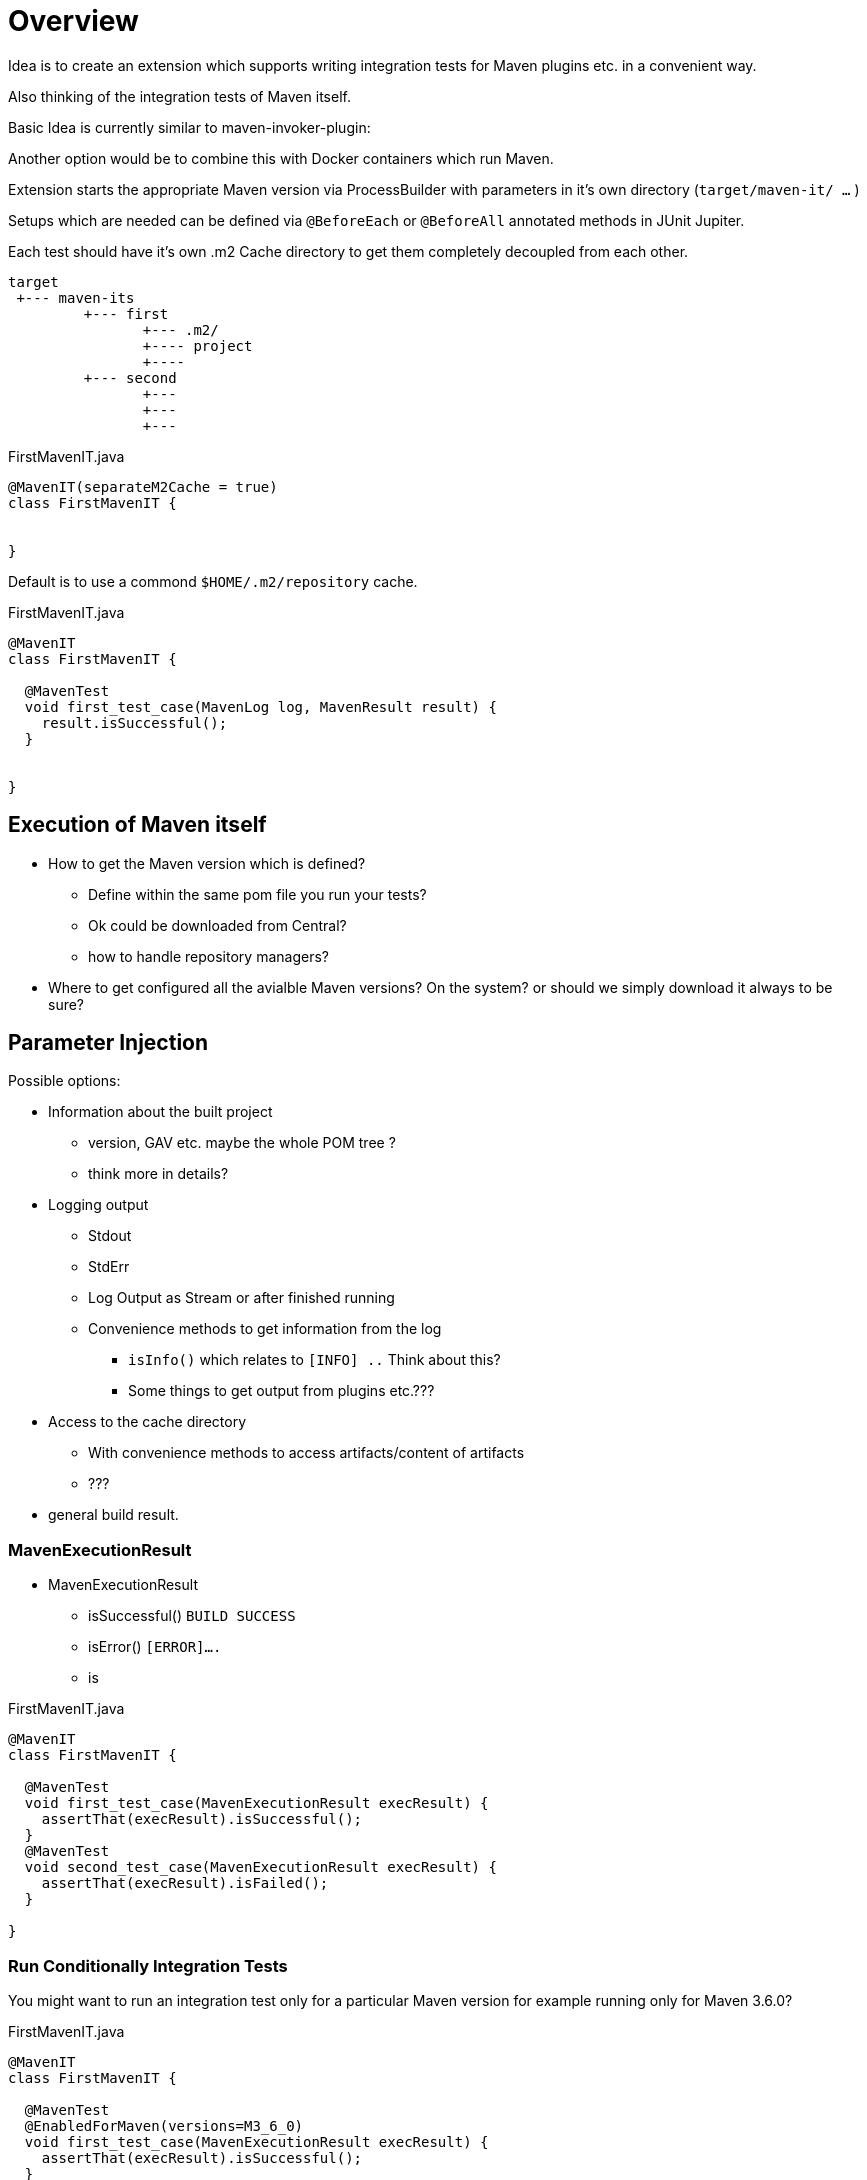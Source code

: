 # Overview

Idea is to create an extension which supports writing integration tests
for Maven plugins etc. in a convenient way.

Also thinking of the integration tests of Maven itself.

Basic Idea is currently similar to maven-invoker-plugin:

Another option would be to combine this with Docker containers which run
Maven.

Extension starts the appropriate Maven version via ProcessBuilder with
parameters in it's own directory (`target/maven-it/ ...` )

Setups which are needed can be defined via `@BeforeEach` or `@BeforeAll`
annotated methods in JUnit Jupiter.

Each test should have it's own .m2 Cache directory to get them completely
decoupled from each other.

[source,text]
----
target
 +--- maven-its
         +--- first
                +--- .m2/
                +---- project
                +----
         +--- second
                +---
                +---
                +---
----



[source,java]
.FirstMavenIT.java
----
@MavenIT(separateM2Cache = true)
class FirstMavenIT {


}
----

Default is to use a commond `$HOME/.m2/repository` cache.
[source,java]
.FirstMavenIT.java
----
@MavenIT
class FirstMavenIT {

  @MavenTest
  void first_test_case(MavenLog log, MavenResult result) {
    result.isSuccessful();
  }


}
----

## Execution of Maven itself

* How to get the Maven version which is defined?
** Define within the same pom file you run your tests?
** Ok could be downloaded from Central?
** how to handle repository managers?
* Where to get configured all the avialble
Maven versions? On the system?
or should we simply download it always to be sure?


## Parameter Injection

Possible options:

* Information about the built project
** version, GAV etc. maybe the whole POM tree ?
** think more in details?
* Logging output
** Stdout
** StdErr
** Log Output as Stream or after finished running
** Convenience methods to get information from the log
*** `isInfo()` which relates to `[INFO] ..` Think about this?
*** Some things to get output from plugins etc.???
* Access to the cache directory
** With convenience methods to access artifacts/content of artifacts
** ???
* general build result.

### MavenExecutionResult

* MavenExecutionResult
** isSuccessful() `BUILD SUCCESS`
** isError() `[ERROR]....`
** is

[source,java]
.FirstMavenIT.java
----
@MavenIT
class FirstMavenIT {

  @MavenTest
  void first_test_case(MavenExecutionResult execResult) {
    assertThat(execResult).isSuccessful();
  }
  @MavenTest
  void second_test_case(MavenExecutionResult execResult) {
    assertThat(execResult).isFailed();
  }

}
----

### Run Conditionally Integration Tests

You might want to run an integration test only for a particular Maven version for example
running only for Maven 3.6.0?



[source,java]
.FirstMavenIT.java
----
@MavenIT
class FirstMavenIT {

  @MavenTest
  @EnabledForMaven(versions=M3_6_0)
  void first_test_case(MavenExecutionResult execResult) {
    assertThat(execResult).isSuccessful();
  }

  @DisabledForMaven(version=M3_0_5)
  @MavenTest
  void second_test_case(MavenExecutionResult execResult) {
    assertThat(execResult).isFailed();
  }

}
----

So not run some tests on particular Java version can be handled via usual JUnit Jupiter
things like:


[source,java]
.FirstMavenIT.java
----
@MavenIT
@DisabledOnJre(JAVA_10)
class FirstMavenIT {

  @MavenTest
  @EnabledForMaven(versions=M3_6_0)
  void first_test_case(MavenExecutionResult execResult) {
    assertThat(execResult).isSuccessful();
  }

  @DisabledForMaven(version=M3_0_5)
  @MavenTest
  void second_test_case(MavenExecutionResult execResult) {
    assertThat(execResult).isFailed();
  }

}
----

